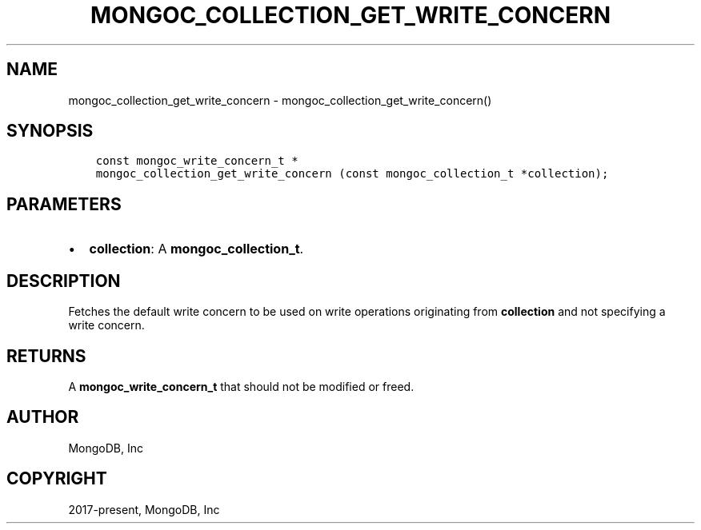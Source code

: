 .\" Man page generated from reStructuredText.
.
.TH "MONGOC_COLLECTION_GET_WRITE_CONCERN" "3" "Aug 30, 2019" "1.15.1" "MongoDB C Driver"
.SH NAME
mongoc_collection_get_write_concern \- mongoc_collection_get_write_concern()
.
.nr rst2man-indent-level 0
.
.de1 rstReportMargin
\\$1 \\n[an-margin]
level \\n[rst2man-indent-level]
level margin: \\n[rst2man-indent\\n[rst2man-indent-level]]
-
\\n[rst2man-indent0]
\\n[rst2man-indent1]
\\n[rst2man-indent2]
..
.de1 INDENT
.\" .rstReportMargin pre:
. RS \\$1
. nr rst2man-indent\\n[rst2man-indent-level] \\n[an-margin]
. nr rst2man-indent-level +1
.\" .rstReportMargin post:
..
.de UNINDENT
. RE
.\" indent \\n[an-margin]
.\" old: \\n[rst2man-indent\\n[rst2man-indent-level]]
.nr rst2man-indent-level -1
.\" new: \\n[rst2man-indent\\n[rst2man-indent-level]]
.in \\n[rst2man-indent\\n[rst2man-indent-level]]u
..
.SH SYNOPSIS
.INDENT 0.0
.INDENT 3.5
.sp
.nf
.ft C
const mongoc_write_concern_t *
mongoc_collection_get_write_concern (const mongoc_collection_t *collection);
.ft P
.fi
.UNINDENT
.UNINDENT
.SH PARAMETERS
.INDENT 0.0
.IP \(bu 2
\fBcollection\fP: A \fBmongoc_collection_t\fP\&.
.UNINDENT
.SH DESCRIPTION
.sp
Fetches the default write concern to be used on write operations originating from \fBcollection\fP and not specifying a write concern.
.SH RETURNS
.sp
A \fBmongoc_write_concern_t\fP that should not be modified or freed.
.SH AUTHOR
MongoDB, Inc
.SH COPYRIGHT
2017-present, MongoDB, Inc
.\" Generated by docutils manpage writer.
.
